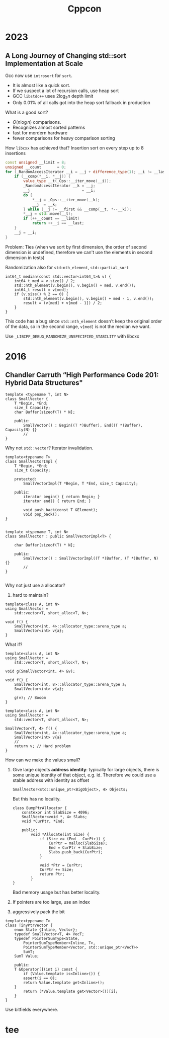 #+TITLE: Cppcon
#+EXPORT_FILE_NAME: ../latex/cppcon/cppcon.tex
#+LATEX_HEADER: \input{/Users/wu/notes/preamble.tex}
#+LATEX_HEADER: \graphicspath{{../../books/}}
#+LATEX_HEADER: \makeindex

* 2023
** A Long Journey of Changing std::sort Implementation at Scale
        Gcc now use ~introsort~ for ~sort~.
        * It is almost like a quick sort.
        * If we suspect a lot of recursion calls, use heap sort
        * GCC ~libstdc++~ uses \(2\log_2 n\) depth limit
        * Only 0.01% of all calls got into the heap sort fallback in production

        What is a good sort?
        * \(O(n\log n)\) comparisons.
        * Recognizes almost sorted patterns
        * fast for mordern hardware
        * fewer comparisons for heavy comparison sorting

        How ~libcxx~ has achieved that? Insertion sort on every step up to 8 insertions
        #+begin_src cpp
const unsigned __limit = 8;
unsigned __count       = 0;
for (_RandomAccessIterator __i = __j + difference_type(1); __i != __last; ++__i) {
    if (__comp(*__i, *__j)) {
        value_type __t(_Ops::__iter_move(__i));
        _RandomAccessIterator __k = __j;
        __j                       = __i;
        do {
            ,*__j = _Ops::__iter_move(__k);
            __j  = __k;
        } while (__j != __first && __comp(__t, *--__k));
        ,*__j = std::move(__t);
        if (++__count == __limit)
            return ++__i == __last;
    }
    __j = __i;
}
        #+end_src

        Problem: Ties (when we sort by first dimension, the order of second dimension is undefined, therefore
        we can't use the elements in second dimension in tests)

        Randomization also for ~std:nth_element~, ~std::partial_sort~

        #+begin_src c++
int64_t median(const std::vector<int64_t>& v) {
    int64_t med = v.size() / 2;
    std::nth_element(v.begin(), v.begin() + med, v.end());
    int64_t result = v[med];
    if (v.size() % 2 == 0) {
        std::nth_element(v.begin(), v.begin() + med - 1, v.end());
        result = (v[med] + v[med - 1]) / 2;
    }
}
        #+end_src

        This code has a bug since ~std::nth_element~ doesn't keep the original order of the data, so in the
        second range, ~v[med]~ is not the median we want.

        Use ~_LIBCPP_DEBUG_RANDOMIZE_UNSPECIFIED_STABILITY~ with libcxx
* 2016
** Chandler Carruth “High Performance Code 201: Hybrid Data Structures"
        #+begin_src c++
template <typename T, int N>
class SmallVector {
    T *Begin, *End;
    size_t Capacity;
    char Buffer[sizeof(T) * N];

    public:
        SmallVector() : Begin((T *)Buffer), End((T *)Buffer), Capacity(N) {}
        //
}
        #+end_src

        Why not ~std::vector~? Iterator invalidation.

        #+begin_src c++
template<typename T>
class SmallVectorImpl {
    T *Begin, *End;
    size_t Capacity;

    protected:
        SmallVectorImpl(T *Begin, T *End, size_t Capacity);

    public:
        iterator begin() { return Begin; }
        iterator end() { return End; }

        void push_back(const T &Element);
        void pop_back();
}


template <typename T, int N>
class SmallVector : public SmallVectorImpl<T> {

    char Buffer[sizeof(T) * N];

    public:
        SmallVector() : SmallVectorImpl((T *)Buffer, (T *)Buffer, N) {}
        //
}

        #+end_src

        Why not just use a allocator?
        1. hard to maintain?

        #+begin_src c++
template<class A, int N>
using SmallVector =
    std::vector<T, short_alloc<T, N>;

void f() {
    SmallVector<int, 4>::allocator_type::arena_type a;
    SmallVector<int> v{a};
}
        #+end_src

        What if?
        #+begin_src c++
template<class A, int N>
using SmallVector =
    std::vector<T, short_alloc<T, N>;

void g(SmallVector<int, 4> &v);

void f() {
    SmallVector<int, 8>::allocator_type::arena_type a;
    SmallVector<int> v{a};

    g(v); // Booom
}
        #+end_src

        #+begin_src c++
template<class A, int N>
using SmallVector =
    std::vector<T, short_alloc<T, N>;

SmallVector<T, 4> f() {
    SmallVector<int, 4>::allocator_type::arena_type a;
    SmallVector<int> v{a}
    // 
    return v; // Hard problem
}
        #+end_src

        How can we make the values small?
        1. Give large objects *address identity*: typically for large objects, there is some unique identity of
           that object, e.g. id. Therefore we could use a stable address with identity as offset
           #+begin_src c++
SmallVector<std::unique_ptr<BigObject>, 4> Objects;
           #+end_src
           But this has no locality.
           #+begin_src c++
class BumpPtrAllocator {
    constexpr int SlabSize = 4096;
    SmallVector<void *, 4> Slabs;
    void *CurPtr, *End;

    public:
        void *Allocate(int Size) {
            if (Size >= (End - CurPtr)) {
                CurPtr = malloc(SlabSize);
                End = CurPtr + SlabSize;
                Slabs.push_back(CurPtr);
            }

            void *Ptr = CurPtr;
            CurPtr += Size;
            return Ptr;
        }
}
           #+end_src
           Bad memory usage but has better locality.

        2. If pointers are too large, use an index

        3. aggressively pack the bit



        #+begin_src c++
template<typename T>
class TinyPtrVector {
    enum State {Inline, Vector};
    typedef SmallVector<T, 4> VecT;
    typedef PointerSumType<State,
        PointerSumTypeMember<Inline, T>,
        PointerSumTypeMember<Vector, std::unique_ptr<VecT>>
        SumT;
    SumT Value;

    public:
    T &Operator[](int i) const {
        if (Value.template is<Inline>()) {
        assert(i == 0);
        return Value.template get<Inline>();
    }
        return (*Value.template get<Vector>())[i];        
    }
}
        #+end_src

        Use bitfields everywhere.
* tee
